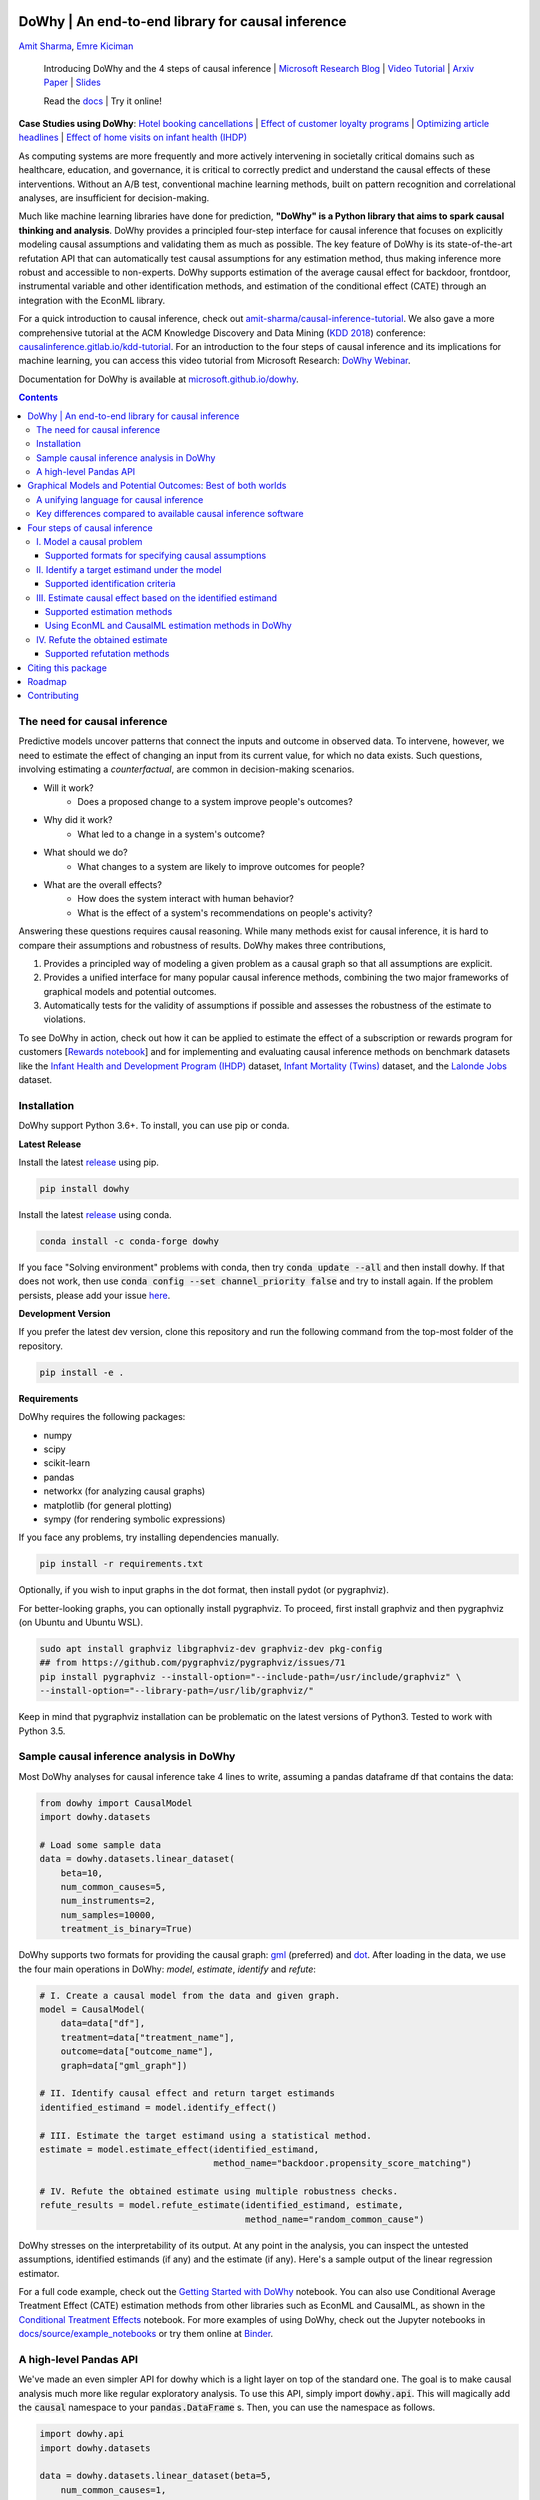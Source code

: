 |BuildStatus|_ |PyPiVersion|_ |PythonSupport|_

.. |PyPiVersion| image:: https://img.shields.io/pypi/v/dowhy.svg
.. _PyPiVersion: https://pypi.org/project/dowhy/

.. |PythonSupport| image:: https://img.shields.io/pypi/pyversions/dowhy.svg
.. _PythonSupport: https://pypi.org/project/dowhy/

.. |BuildStatus| image:: https://dev.azure.com/ms/dowhy/_apis/build/status/microsoft.dowhy?branchName=master
.. _BuildStatus: https://dev.azure.com/ms/dowhy/_build/latest?definitionId=179&branchName=master

DoWhy | An end-to-end library for causal inference
===================================================

`Amit Sharma <http://www.amitsharma.in>`_,
`Emre Kiciman <http://www.kiciman.org>`_

  Introducing DoWhy and the 4 steps of causal inference | `Microsoft Research Blog <https://www.microsoft.com/en-us/research/blog/dowhy-a-library-for-causal-inference/>`_ | `Video Tutorial <https://note.microsoft.com/MSR-Webinar-DoWhy-Library-Registration-On-Demand.html>`_ | `Arxiv Paper <https://arxiv.org/abs/2011.04216>`_ | `Slides <https://www2.slideshare.net/AmitSharma315/dowhy-an-endtoend-library-for-causal-inference>`_

  Read the `docs <https://microsoft.github.io/dowhy/>`_ | Try it online! |AzureNotebooks|_ |Binder|_ 

.. |AzureNotebooks| image:: https://notebooks.azure.com/launch.svg
.. _AzureNotebooks: https://notebooks.azure.com/amshar/projects/dowhy/tree/docs/source

.. |Binder| image:: https://mybinder.org/badge_logo.svg
.. _Binder: https://mybinder.org/v2/gh/microsoft/dowhy/master?filepath=docs%2Fsource%2F

**Case Studies using DoWhy**: `Hotel booking cancellations <https://towardsdatascience.com/beyond-predictive-models-the-causal-story-behind-hotel-booking-cancellations-d29e8558cbaf>`_ | `Effect of customer loyalty programs <https://github.com/microsoft/dowhy/blob/master/docs/source/example_notebooks/dowhy_example_effect_of_memberrewards_program.ipynb>`_ | `Optimizing article headlines <https://medium.com/@akelleh/introducing-the-do-sampler-for-causal-inference-a3296ea9e78d>`_ | `Effect of home visits on infant health (IHDP) <https://towardsdatascience.com/implementing-causal-inference-a-key-step-towards-agi-de2cde8ea599>`_

.. image:: https://raw.githubusercontent.com/microsoft/dowhy/master/docs/images/dowhy-schematic.png

As computing systems are more frequently and more actively intervening in societally critical domains such as healthcare, education, and governance, it is critical to correctly predict and understand the causal effects of these interventions. Without an A/B test, conventional machine learning methods, built on pattern recognition and correlational analyses, are insufficient for decision-making. 

Much like machine learning libraries have done for prediction, **"DoWhy" is a Python library that aims to spark causal thinking and analysis**. DoWhy provides a principled four-step interface for causal inference that focuses on explicitly modeling causal assumptions and validating them as much as possible. The key feature of DoWhy is its state-of-the-art refutation API that can automatically test causal assumptions for any estimation method, thus making inference more robust and accessible to non-experts. DoWhy supports estimation of the average causal effect for backdoor, frontdoor, instrumental variable and other identification methods, and estimation of the conditional effect (CATE) through an integration with the EconML library.  

For a quick introduction to causal inference, check out `amit-sharma/causal-inference-tutorial <https://github.com/amit-sharma/causal-inference-tutorial/>`_. We also gave a more comprehensive tutorial at the ACM Knowledge Discovery and Data Mining (`KDD 2018 <http://www.kdd.org/kdd2018/>`_) conference: `causalinference.gitlab.io/kdd-tutorial <http://causalinference.gitlab.io/kdd-tutorial/>`_. For an introduction to the four steps of causal inference and its implications for machine learning, you can access this video tutorial from Microsoft Research: `DoWhy Webinar <https://note.microsoft.com/MSR-Webinar-DoWhy-Library-Registration-On-Demand.html>`_.

Documentation for DoWhy is available at `microsoft.github.io/dowhy <https://microsoft.github.io/dowhy/>`_.

.. i here comment toctree::
.. i here comment   :maxdepth: 4
.. i here comment   :caption: Contents:
.. contents:: **Contents**

The need for causal inference
----------------------------------

Predictive models uncover patterns that connect the inputs and outcome in observed data. To intervene, however, we need to estimate the effect of changing an input from its current value, for which no data exists. Such questions, involving estimating a *counterfactual*, are common in decision-making scenarios.

* Will it work?
    * Does a proposed change to a system improve people's outcomes?
* Why did it work?
    * What led to a change in a system's outcome?
* What should we do?
    * What changes to a system are likely to improve outcomes for people?
* What are the overall effects?
    * How does the system interact with human behavior?
    * What is the effect of a system's recommendations on people's activity?

Answering these questions requires causal reasoning. While many methods exist
for causal inference, it is hard to compare their assumptions and robustness of results. DoWhy makes three contributions,

1. Provides a principled way of modeling a given problem as a causal graph so
   that all assumptions are explicit.
2. Provides a unified interface for many popular causal inference methods, combining the two major frameworks of graphical models and potential outcomes.
3. Automatically tests for the validity of assumptions if possible and assesses
   the robustness of the estimate to violations.

To see DoWhy in action, check out how it can be applied to estimate the effect
of a subscription or rewards program for customers [`Rewards notebook
<https://github.com/microsoft/dowhy/blob/master/docs/source/example_notebooks/dowhy_example_effect_of_memberrewards_program.ipynb>`_] and for implementing and evaluating causal inference methods on benchmark datasets like the `Infant Health and Development Program (IHDP) <https://github.com/microsoft/dowhy/blob/master/docs/source/example_notebooks/dowhy_ihdp_data_example.ipynb>`_ dataset, `Infant Mortality (Twins) <https://github.com/microsoft/dowhy/blob/master/docs/source/example_notebooks/dowhy_twins_example.ipynb>`_ dataset, and the `Lalonde Jobs <https://github.com/microsoft/dowhy/blob/master/docs/source/example_notebooks/dowhy_lalonde_example.ipynb>`_ dataset.


Installation
-------------

DoWhy support Python 3.6+. To install, you can use pip or conda. 

**Latest Release**

Install the latest `release <https://pypi.org/project/dowhy/>`__ using pip.

.. code:: shell
   
   pip install dowhy
   
Install the latest `release <https://anaconda.org/conda-forge/dowhy>`__ using conda.

.. code:: shell

   conda install -c conda-forge dowhy

If you face "Solving environment" problems with conda, then try :code:`conda update --all` and then install dowhy. If that does not work, then use :code:`conda config --set channel_priority false` and try to install again. If the problem persists, please add your issue `here <https://github.com/microsoft/dowhy/issues/197>`_.

**Development Version**

If you prefer the latest dev version, clone this repository and run the following command from the top-most folder of
the repository.

.. code:: shell
    
    pip install -e .

**Requirements**

DoWhy requires the following packages:

* numpy
* scipy
* scikit-learn
* pandas
* networkx  (for analyzing causal graphs)
* matplotlib (for general plotting)
* sympy (for rendering symbolic expressions)

If you face any problems, try installing dependencies manually.

.. code:: shell
    
    pip install -r requirements.txt

Optionally, if you wish to input graphs in the dot format, then install pydot (or pygraphviz).


For better-looking graphs, you can optionally install pygraphviz. To proceed,
first install graphviz and then pygraphviz (on Ubuntu and Ubuntu WSL).

.. code:: shell

    sudo apt install graphviz libgraphviz-dev graphviz-dev pkg-config
    ## from https://github.com/pygraphviz/pygraphviz/issues/71
    pip install pygraphviz --install-option="--include-path=/usr/include/graphviz" \
    --install-option="--library-path=/usr/lib/graphviz/"

Keep in mind that pygraphviz installation can be problematic on the latest versions of Python3. Tested to work with Python 3.5.

Sample causal inference analysis in DoWhy
-------------------------------------------
Most DoWhy
analyses for causal inference take 4 lines to write, assuming a
pandas dataframe df that contains the data:

.. code:: python

    from dowhy import CausalModel
    import dowhy.datasets

    # Load some sample data
    data = dowhy.datasets.linear_dataset(
        beta=10,
        num_common_causes=5,
        num_instruments=2,
        num_samples=10000,
        treatment_is_binary=True)

DoWhy supports two formats for providing the causal graph: `gml <https://github.com/GunterMueller/UNI_PASSAU_FMI_Graph_Drawing>`_ (preferred) and `dot <http://www.graphviz.org/documentation/>`_. After loading in the data, we use the four main operations in DoWhy: *model*,
*estimate*, *identify* and *refute*:

.. code:: python

    # I. Create a causal model from the data and given graph.
    model = CausalModel(
        data=data["df"],
        treatment=data["treatment_name"],
        outcome=data["outcome_name"],
        graph=data["gml_graph"])

    # II. Identify causal effect and return target estimands
    identified_estimand = model.identify_effect()

    # III. Estimate the target estimand using a statistical method.
    estimate = model.estimate_effect(identified_estimand,
                                     method_name="backdoor.propensity_score_matching")

    # IV. Refute the obtained estimate using multiple robustness checks.
    refute_results = model.refute_estimate(identified_estimand, estimate,
                                           method_name="random_common_cause")

DoWhy stresses on the interpretability of its output. At any point in the analysis,
you can inspect the untested assumptions, identified estimands (if any) and the
estimate (if any). Here's a sample output of the linear regression estimator.

.. image:: https://raw.githubusercontent.com/microsoft/dowhy/master/docs/images/regression_output.png

For a full code example, check out the `Getting Started with DoWhy <https://github.com/microsoft/dowhy/blob/master/docs/source/example_notebooks/dowhy_simple_example.ipynb>`_ notebook. You can also use Conditional Average Treatment Effect (CATE) estimation methods from other libraries such as EconML and CausalML, as shown in the `Conditional Treatment Effects <https://github.com/microsoft/dowhy/blob/master/docs/source/example_notebooks/dowhy-conditional-treatment-effects.ipynb>`_ notebook. For more examples of using DoWhy, check out the Jupyter notebooks in `docs/source/example_notebooks <https://github.com/microsoft/dowhy/tree/master/docs/source/example_notebooks/>`_ or try them online at `Binder <https://mybinder.org/v2/gh/microsoft/dowhy/master?filepath=docs%2Fsource%2F>`_. 


A high-level Pandas API
-----------------------

We've made an even simpler API for dowhy which is a light layer on top of the standard one. The goal is to make causal analysis much more like regular exploratory analysis. To use this API, simply
import :code:`dowhy.api`. This will magically add the :code:`causal` namespace to your
:code:`pandas.DataFrame` s. Then,
you can use the namespace as follows.

.. code:: python

    import dowhy.api
    import dowhy.datasets

    data = dowhy.datasets.linear_dataset(beta=5,
        num_common_causes=1,
        num_instruments = 0,
        num_samples=1000,
        treatment_is_binary=True)

    # data['df'] is just a regular pandas.DataFrame
    data['df'].causal.do(x='v0', # name of treatment variable
                         variable_types={'v0': 'b', 'y': 'c', 'W0': 'c'},
                         outcome='y',
                         common_causes=['W0']).groupby('v0').mean().plot(y='y', kind='bar')

.. image:: https://raw.githubusercontent.com/microsoft/dowhy/master/docs/images/do_barplot.png

For some methods, the :code:`variable_types` field must be specified. It should be a :code:`dict`, where the keys are
variable names, and values are 'o' for ordered discrete, 'u' for un-ordered discrete, 'd' for discrete, or 'c'
for continuous.

**Note:If the** :code:`variable_types` **is not specified we make use of the following implicit conversions:**
::

   int -> 'c'
   float -> 'c'
   binary -> 'b'
   category -> 'd'

**Currently we have not added support for timestamps.**

The :code:`do` method in the causal namespace generates a random sample from $P(outcome|do(X=x))$ of the
same length as your data set, and returns this outcome as a new :code:`DataFrame`. You can continue to perform
the usual :code:`DataFrame` operations with this sample, and so you can compute statistics and create plots
for causal outcomes!

The :code:`do` method is built on top of the lower-level :code:`dowhy` objects, so can still take a graph and perform
identification automatically when you provide a graph instead of :code:`common_causes`.

For more details, check out the `Pandas API
<https://github.com/microsoft/dowhy/blob/master/docs/source/example_notebooks/dowhy_causal_api.ipynb>`_ notebook or the `Do Sampler <https://github.com/microsoft/dowhy/blob/master/docs/source/example_notebooks/do_sampler_demo.ipynb>`_
notebook. 

Graphical Models and Potential Outcomes: Best of both worlds
============================================================
DoWhy builds on two of the most powerful frameworks for causal inference:
graphical models and potential outcomes. It uses graph-based criteria and
do-calculus for modeling assumptions and identifying a non-parametric causal effect.
For estimation, it switches to methods based primarily on potential outcomes.

A unifying language for causal inference
----------------------------------------

DoWhy is based on a simple unifying language for causal inference. Causal
inference may seem tricky, but almost all methods follow four key steps:

1. Model a causal inference problem using assumptions.
2. Identify an expression for the causal effect under these assumptions ("causal estimand").
3. Estimate the expression using statistical methods such as matching or instrumental variables.
4. Finally, verify the validity of the estimate using a variety of robustness checks.

This workflow can be captured by four key verbs in DoWhy:

- model
- identify
- estimate
- refute

Using these verbs, DoWhy implements a causal inference engine that can support 
a variety of methods. *model* encodes prior knowledge as a formal causal graph, *identify* uses 
graph-based methods to identify the causal effect, *estimate* uses  
statistical methods for estimating the identified estimand, and finally *refute* 
tries to refute the obtained estimate by testing robustness to assumptions.

Key differences compared to available causal inference software
----------------------------------------------------------------
DoWhy brings three key differences compared to available software for causal inference:

**Explicit identifying assumptions**
    Assumptions are first-class citizens in DoWhy.

    Each analysis starts with a
    building a causal model. The assumptions can be viewed graphically or in terms
    of conditional independence statements. Wherever possible, DoWhy can also
    automatically test for stated assumptions using observed data.

**Separation between identification and estimation**
    Identification is the causal problem. Estimation is simply a statistical problem.

    DoWhy
    respects this boundary and treats them separately. This focuses the causal
    inference effort on identification, and frees up estimation using any
    available statistical estimator for a target estimand. In addition, multiple
    estimation methods can be used for a single identified_estimand and
    vice-versa.

**Automated robustness checks**
    What happens when key identifying assumptions may not be satisfied?

    The most critical, and often skipped, part of causal analysis is checking the
    robustness of an estimate to unverified assumptions. DoWhy makes it easy to
    automatically run sensitivity and robustness checks on the obtained estimate.

Finally, DoWhy is easily extensible, allowing other implementations of the
four verbs to co-exist (e.g., we support implementations of the *estimation* verb from 
EconML and CausalML libraries). The four verbs are mutually independent, so their
implementations can be combined in any way.



Below are more details about the current implementation of each of these verbs.

Four steps of causal inference
===============================

I. Model a causal problem
-----------------------------

DoWhy creates an underlying causal graphical model for each problem. This
serves to make each causal assumption explicit. This graph need not be
complete---you can provide a partial graph, representing prior
knowledge about some of the variables. DoWhy automatically considers the rest
of the variables as potential confounders.

Currently, DoWhy supports two formats for graph input: `gml <https://github.com/GunterMueller/UNI_PASSAU_FMI_Graph_Drawing>`_ (preferred) and
`dot <http://www.graphviz.org/documentation/>`_. We strongly suggest to use gml as the input format, as it works well with networkx. You can provide the graph either as a .gml file or as a string. If you prefer to use dot format, you will need to install additional packages (pydot or pygraphviz, see the installation section above). Both .dot files and string format are supported. 

While not recommended, you can also specify common causes and/or instruments directly
instead of providing a graph.

Supported formats for specifying causal assumptions
~~~~~~~~~~~~~~~~~~~~~~~~~~~~~~~~~~~~~~~~~~~~~~~~~~~

* **Graph**: Provide a causal graph in either gml or dot format. Can be a text file
  or a string.
* **Named variable sets**: Instead of the graph, provide variable names that
  correspond to relevant categories, such as common causes, instrumental variables, effect
  modifiers, frontdoor variables, etc.

Examples of how to instantiate a causal model are in the `Getting Started
<https://github.com/microsoft/dowhy/blob/master/docs/source/example_notebooks/dowhy_simple_example.ipynb>`_
notebook.

.. i comment image:: causal_model.png

II. Identify a target estimand under the model
----------------------------------------------

Based on the causal graph, DoWhy finds all possible ways of identifying a desired causal effect based on
the graphical model. It uses graph-based criteria and do-calculus to find
potential ways find expressions that can identify the causal effect. 

Supported identification criteria
~~~~~~~~~~~~~~~~~~~~~~~~~~~~~~~~~~

* Back-door criterion
* Front-door criterion
* Instrumental Variables
* Mediation (Direct and indirect effect identification)

Different notebooks illustrate how to use these identification criteria. Check
out the `Simple Backdoor <https://github.com/microsoft/dowhy/blob/master/docs/source/example_notebooks/dowhy_confounder_example.ipynb>`_ notebook for the back-door criterion, and the `Simple IV <https://github.com/microsoft/dowhy/blob/master/docs/source/example_notebooks/dowhy-simple-iv-example.ipynb>`_ notebook for the instrumental variable criterion.

III. Estimate causal effect based on the identified estimand
------------------------------------------------------------

DoWhy supports methods based on both back-door criterion and instrumental
variables. It also provides a non-parametric confidence intervals and a permutation test for testing
the statistical significance of obtained estimate. 

Supported estimation methods 
~~~~~~~~~~~~~~~~~~~~~~~~~~~~~

* Methods based on estimating the treatment assignment
    * Propensity-based Stratification
    * Propensity Score Matching
    * Inverse Propensity Weighting

* Methods based on estimating the outcome model
    * Linear Regression
    * Generalized Linear Models

* Methods based on the instrumental variable equation
    * Binary Instrument/Wald Estimator
    * Two-stage least squares
    * Regression discontinuity

* Methods for front-door criterion and general mediation
    * Two-stage linear regression

Examples of using these methods are in the `Estimation methods
<https://github.com/microsoft/dowhy/blob/master/docs/source/example_notebooks/dowhy_estimation_methods.ipynb>`_
notebook. 

Using EconML and CausalML estimation methods in DoWhy
~~~~~~~~~~~~~~~~~~~~~~~~~~~~~~~~~~~~~~~~~~~~~~~~~~~~~
It is easy to call external estimation methods using DoWhy. Currently we
support integrations with the `EconML <https://github.com/microsoft/econml>`_ and `CausalML <https://github.com/uber/causalml>`_ packages. Here's an example
of estimating conditional treatment effects using EconML's double machine
learning estimator.

.. code:: python
	
	from sklearn.preprocessing import PolynomialFeatures
	from sklearn.linear_model import LassoCV
	from sklearn.ensemble import GradientBoostingRegressor
	dml_estimate = model.estimate_effect(identified_estimand, method_name="backdoor.econml.dml.DMLCateEstimator",
                        control_value = 0,
                        treatment_value = 1,
                        target_units = lambda df: df["X0"]>1,
                        confidence_intervals=False,
                        method_params={
                            "init_params":{'model_y':GradientBoostingRegressor(),
                                           'model_t': GradientBoostingRegressor(),
                                           'model_final':LassoCV(), 
                                           'featurizer':PolynomialFeatures(degree=1, include_bias=True)},
                            "fit_params":{}}
						)


More examples are in the `Conditional Treatment Effects with DoWhy
<https://github.com/microsoft/dowhy/blob/master/docs/source/example_notebooks/dowhy-conditional-treatment-effects.ipynb>`_ notebook. 

IV. Refute the obtained estimate
-------------------------------------
Having access to multiple refutation methods to validate an effect estimate from a
causal estimator is
a key benefit of using DoWhy.

Supported refutation methods
~~~~~~~~~~~~~~~~~~~~~~~~~~~~~

* **Add Random Common Cause**: Does the estimation method change its estimate after
  we add an independent random variable as a common cause to the dataset?
  (*Hint: It should not*)
* **Placebo Treatment**: What happens to the estimated causal effect when we
  replace the true treatment variable with an independent random variable?
  (*Hint: the effect should go to zero*)
* **Dummy Outcome**: What happens to the estimated causal effect when we replace
  the true outcome variable with an independent random variable? (*Hint: The
  effect should go to zero*)
* **Simulated Outcome**: What happens to the estimated causal effect when we
  replace the dataset with a simulated dataset based on a known data-generating
  process closest to the given dataset? (*Hint: It should match the effect parameter
  from the data-generating process*)
* **Add Unobserved Common Causes**: How sensitive is the effect estimate when we
  add an additional common cause (confounder) to the dataset that is correlated
  with the treatment and the outcome? (*Hint: It should not be too sensitive*)
* **Data Subsets Validation**: Does the estimated effect change significantly when
  we replace the given dataset with a randomly selected subset? (*Hint: It
  should not*)
* **Bootstrap Validation**: Does the estimated effect change significantly when we 
  replace the given dataset with bootstrapped samples from the same dataset? (*Hint: It should not*)

Examples of using refutation methods are in the `Refutations <https://github.com/microsoft/dowhy/blob/master/docs/source/example_notebooks/dowhy_refuter_notebook.ipynb>`_ notebook. For an advanced refutation that uses a simulated dataset based on user-provided or learnt data-generating processes, check out the `Dummy Outcome Refuter <https://github.com/microsoft/dowhy/blob/master/docs/source/example_notebooks/dowhy_demo_dummy_outcome_refuter.ipynb>`_ notebook. 
As a practical example, `this notebook <https://github.com/microsoft/dowhy/blob/master/docs/source/example_notebooks/dowhy_refutation_testing.ipynb>`_ shows an application of refutation methods on evaluating effect estimators for the Infant Health and Development Program (IHDP) and Lalonde datasets. 

Citing this package
====================
If you find DoWhy useful for your research work, please cite us as follows:

Amit Sharma, Emre Kiciman, et al. DoWhy: A Python package for causal inference. 2019. https://github.com/microsoft/dowhy

Bibtex::

  @misc{dowhy,
  author={Sharma, Amit and Kiciman, Emre and others},
  title={Do{W}hy: {A Python package for causal inference}},
  howpublished={https://github.com/microsoft/dowhy},
  year={2019}
  }

Alternatively, you can cite our Arxiv paper on DoWhy. 

Amit Sharma, Emre Kiciman. DoWhy: An End-to-End Library for Causal Inference. 2020. https://arxiv.org/abs/2011.04216

Bibtex::

  @article{dowhypaper,
  title={DoWhy: An End-to-End Library for Causal Inference},
  author={Sharma, Amit and Kiciman, Emre},
  journal={arXiv preprint arXiv:2011.04216},
  year={2020}
  }

Roadmap 
=======
The `projects <https://github.com/microsoft/dowhy/projects>`_ page lists the next steps for DoWhy. If you would like to contribute, have a look at the current projects. If you have a specific request for DoWhy, please `raise an issue <https://github.com/microsoft/dowhy/issues>`_.

Contributing
============

This project welcomes contributions and suggestions. For a guide to contributing and a list of all contributors, check out `CONTRIBUTING.md <https://github.com/microsoft/dowhy/blob/master/CONTRIBUTING.md>`_.

Most contributions require you to agree to a
Contributor License Agreement (CLA) declaring that you have the right to, and actually do, grant us
the rights to use your contribution. For details, visit https://cla.microsoft.com.

When you submit a pull request, a CLA-bot will automatically determine whether you need to provide
a CLA and decorate the PR appropriately (e.g., label, comment). Simply follow the instructions
provided by the bot. You will only need to do this once across all repos using our CLA.

This project has adopted the `Microsoft Open Source Code of Conduct <https://opensource.microsoft.com/codeofconduct/>`_.
For more information see the `Code of Conduct FAQ <https://opensource.microsoft.com/codeofconduct/faq/>`_ or
contact `opencode@microsoft.com <mailto:opencode@microsoft.com>`_ with any additional questions or comments.
